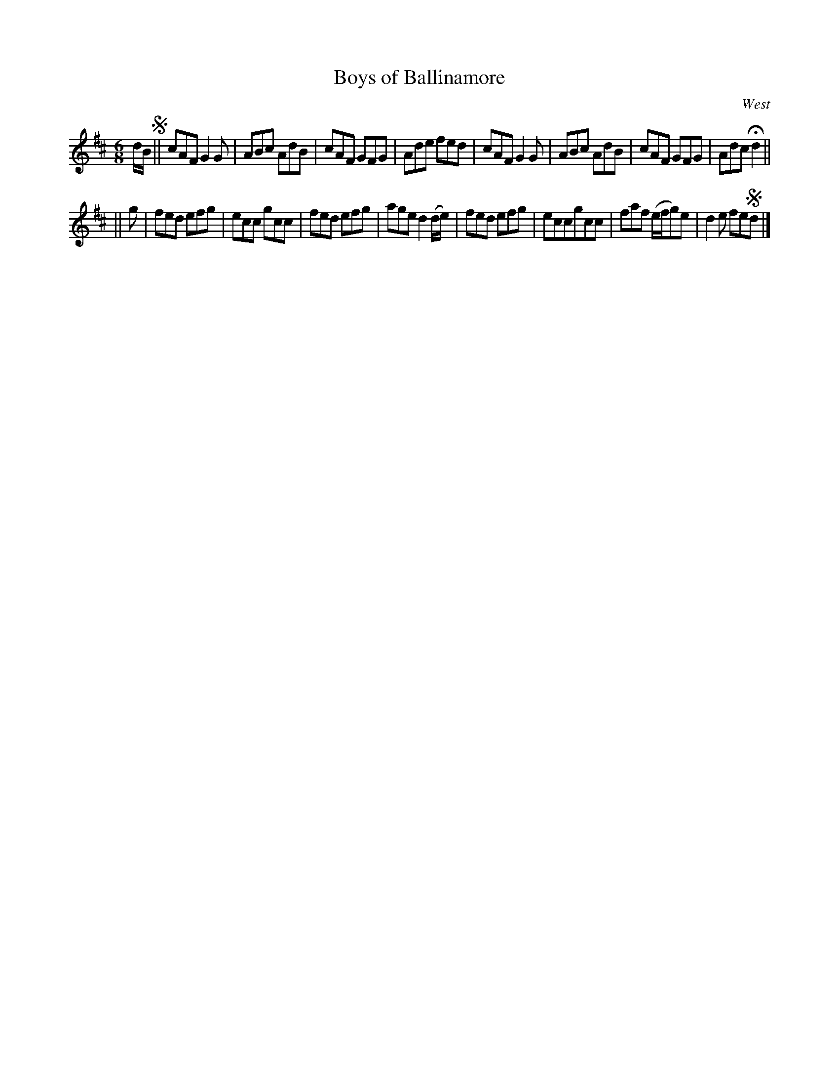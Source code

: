 X: 937
T: Boys of Ballinamore
R: jig
B: O'Neill's 1850 #937
O: West
Z: Tom Keays (htkeays@mailbox.syr.edu)
%abc 1.6
M: 6/8
L: 1/8
K: D
d/B/ !segno!||\
cAF G2 G | ABc AdB | cAF GFG | Ade fed |\
cAF G2 G | ABc AdB | cAF GFG | Adc Hd2 ||
|| g |\
fed efg | ecc gcc | fed efg | age d2 (d/e/) |\
fed efg | eccgcc | faf (e/f/g)e | d2e fe!segno!d |]
